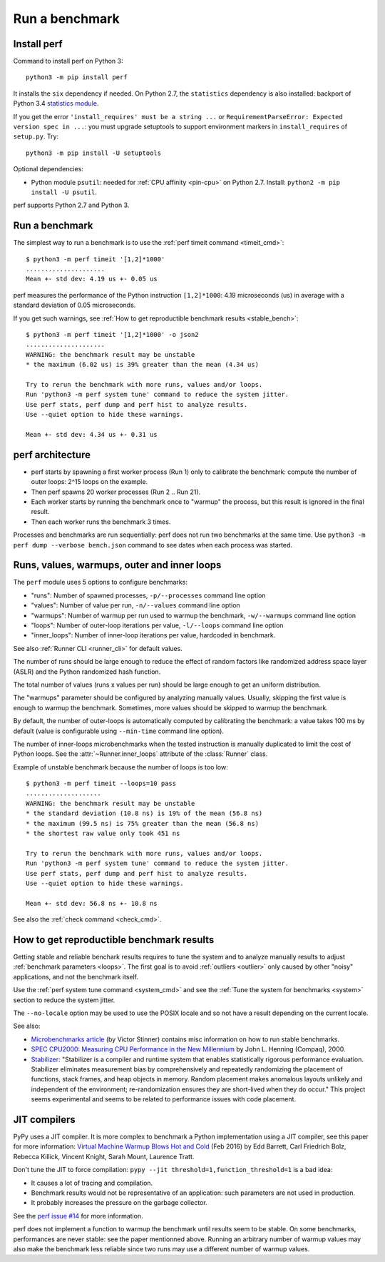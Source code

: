 +++++++++++++++
Run a benchmark
+++++++++++++++

.. _install:

Install perf
============

Command to install perf on Python 3::

    python3 -m pip install perf

It installs the ``six`` dependency if needed. On Python 2.7, the ``statistics``
dependency is also installed: backport of Python 3.4 `statistics module
<https://docs.python.org/dev/library/statistics.html>`_.

If you get the error ``'install_requires' must be a string ...`` or
``RequirementParseError: Expected version spec in ...``: you must upgrade
setuptools to support environment markers in ``install_requires`` of
``setup.py``. Try::

    python3 -m pip install -U setuptools

Optional dependencies:

* Python module ``psutil``: needed for :ref:`CPU affinity <pin-cpu>` on Python
  2.7. Install: ``python2 -m pip install -U psutil``.

perf supports Python 2.7 and Python 3.


Run a benchmark
===============

The simplest way to run a benchmark is to use the :ref:`perf timeit command
<timeit_cmd>`::

    $ python3 -m perf timeit '[1,2]*1000'
    .....................
    Mean +- std dev: 4.19 us +- 0.05 us

perf measures the performance of the Python instruction ``[1,2]*1000``: 4.19
microseconds (us) in average with a standard deviation of 0.05 microseconds.

If you get such warnings, see :ref:`How to get reproductible benchmark results
<stable_bench>`::

    $ python3 -m perf timeit '[1,2]*1000' -o json2
    .....................
    WARNING: the benchmark result may be unstable
    * the maximum (6.02 us) is 39% greater than the mean (4.34 us)

    Try to rerun the benchmark with more runs, values and/or loops.
    Run 'python3 -m perf system tune' command to reduce the system jitter.
    Use perf stats, perf dump and perf hist to analyze results.
    Use --quiet option to hide these warnings.

    Mean +- std dev: 4.34 us +- 0.31 us


perf architecture
=================

* perf starts by spawning a first worker process (Run 1) only to calibrate the
  benchmark: compute the number of outer loops: 2^15 loops on the example.
* Then perf spawns 20 worker processes (Run 2 .. Run 21).
* Each worker starts by running the benchmark once to "warmup" the process,
  but this result is ignored in the final result.
* Then each worker runs the benchmark 3 times.

Processes and benchmarks are run sequentially: perf does not run two benchmarks
at the same time. Use ``python3 -m perf dump --verbose bench.json`` command to
see dates when each process was started.


.. _loops:

Runs, values, warmups, outer and inner loops
==============================================

The ``perf`` module uses 5 options to configure benchmarks:

* "runs": Number of spawned processes, ``-p/--processes`` command line option
* "values": Number of value per run,  ``-n/--values`` command line option
* "warmups": Number of warmup per run used to warmup the benchmark,
  ``-w/--warmups`` command line option
* "loops": Number of outer-loop iterations per value,  ``-l/--loops`` command
  line option
* "inner_loops": Number of inner-loop iterations per value, hardcoded in
  benchmark.

See also :ref:`Runner CLI <runner_cli>` for default values.

The number of runs should be large enough to reduce the effect of random
factors like randomized address space layer (ASLR) and the Python randomized
hash function.

The total number of values (runs x values per run) should be large enough to
get an uniform distribution.

The "warmups" parameter should be configured by analyzing manually values.
Usually, skipping the first value is enough to warmup the benchmark.
Sometimes, more values should be skipped to warmup the benchmark.

By default, the number of outer-loops is automatically computed by calibrating
the benchmark: a value takes 100 ms by default (value is configurable using
``--min-time`` command line option).

The number of inner-loops microbenchmarks when the tested instruction is
manually duplicated to limit the cost of Python loops. See the
:attr:`~Runner.inner_loops` attribute of the
:class:`Runner` class.

Example of unstable benchmark because the number of loops is too low::

    $ python3 -m perf timeit --loops=10 pass
    ....................
    WARNING: the benchmark result may be unstable
    * the standard deviation (10.8 ns) is 19% of the mean (56.8 ns)
    * the maximum (99.5 ns) is 75% greater than the mean (56.8 ns)
    * the shortest raw value only took 451 ns

    Try to rerun the benchmark with more runs, values and/or loops.
    Run 'python3 -m perf system tune' command to reduce the system jitter.
    Use perf stats, perf dump and perf hist to analyze results.
    Use --quiet option to hide these warnings.

    Mean +- std dev: 56.8 ns +- 10.8 ns


See also the :ref:`check command <check_cmd>`.


.. _stable_bench:

How to get reproductible benchmark results
==========================================

Getting stable and reliable benchark results requires to tune the system and to
analyze manually results to adjust :ref:`benchmark parameters <loops>`. The
first goal is to avoid :ref:`outliers <outlier>` only caused by other "noisy"
applications, and not the benchmark itself.

Use the :ref:`perf system tune command <system_cmd>` and see the :ref:`Tune the
system for benchmarks <system>` section to reduce the system jitter.

The ``--no-locale`` option may be used to use the POSIX locale and so not
have a result depending on the current locale.

See also:

* `Microbenchmarks article
  <http://haypo-notes.readthedocs.io/microbenchmark.html>`_ (by Victor Stinner)
  contains misc information on how to run stable benchmarks.
* `SPEC CPU2000: Measuring CPU Performance in the New Millennium
  <https://open.spec.org/cpu2000/papers/COMPUTER_200007.JLH.pdf>`_ by John L.
  Henning (Compaq), 2000.
* `Stabilizer <https://emeryberger.com/research/stabilizer/>`_: "Stabilizer is a
  compiler and runtime system that enables statistically rigorous performance
  evaluation. Stabilizer eliminates measurement bias by comprehensively and
  repeatedly randomizing the placement of functions, stack frames, and heap
  objects in memory. Random placement makes anomalous layouts unlikely and
  independent of the environment; re-randomization ensures they are short-lived
  when they do occur." This project seems experimental and seems to be related
  to performance issues with code placement.


JIT compilers
=============

PyPy uses a JIT compiler. It is more complex to benchmark a Python
implementation using a JIT compiler, see this paper for more information:
`Virtual Machine Warmup Blows Hot and Cold <https://arxiv.org/abs/1602.00602>`_
(Feb 2016) by Edd Barrett, Carl Friedrich Bolz, Rebecca Killick, Vincent
Knight, Sarah Mount, Laurence Tratt.

Don't tune the JIT to force compilation: ``pypy --jit
threshold=1,function_threshold=1`` is a bad idea:

* It causes a lot of tracing and compilation.
* Benchmark results would not be representative of an application: such
  parameters are not used in production.
* It probably increases the pressure on the garbage collector.

See the `perf issue #14 <https://github.com/vstinner/perf/issues/14>`_ for more
information.

perf does not implement a function to warmup the benchmark until results seem
to be stable. On some benchmarks, performances are never stable: see the paper
mentionned above. Running an arbitrary number of warmup values may also make
the benchmark less reliable since two runs may use a different number of warmup
values.


